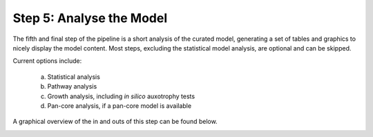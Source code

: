 Step 5: Analyse the Model
=========================

The fifth and final step of the pipeline is a short analysis of the curated model, 
generating a set of tables and graphics to nicely display the model content. Most steps, 
excluding the statistical model analysis, are optional and can be skipped.

Current options include:

    a. Statistical analysis
    b. Pathway analysis
    c. Growth analysis, including *in silico* auxotrophy tests
    d. Pan-core analysis, if a pan-core model is available

A graphical overview of the in and outs of this step can be found below.

.. image:: ../../images/modules/5_analysis.png
